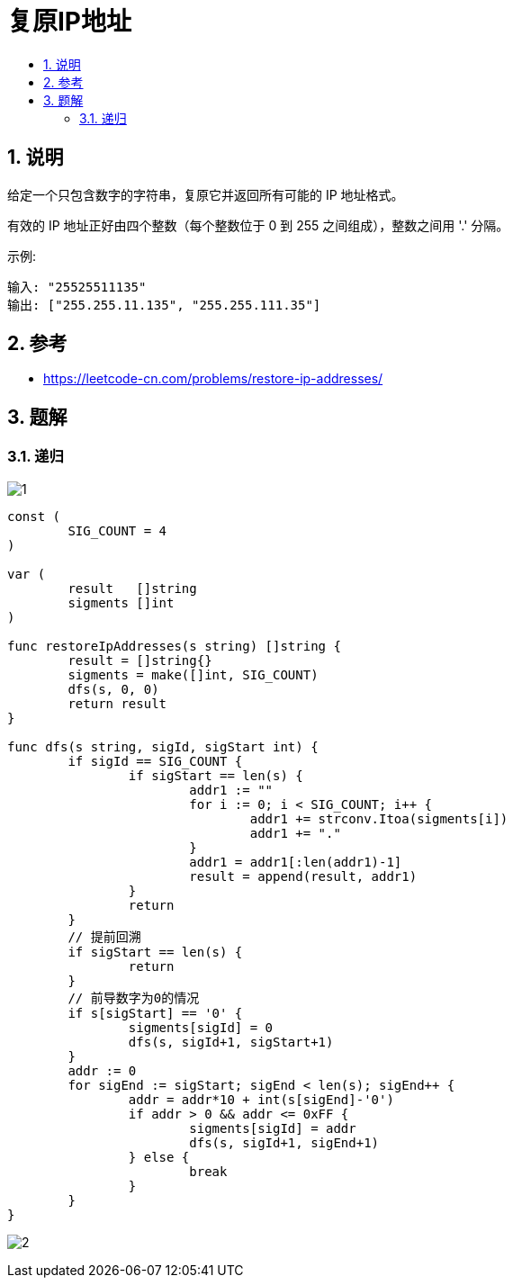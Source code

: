 = 复原IP地址
:toc:
:toclevels: 5
:toc-title:
:sectnums:

== 说明
给定一个只包含数字的字符串，复原它并返回所有可能的 IP 地址格式。

有效的 IP 地址正好由四个整数（每个整数位于 0 到 255 之间组成），整数之间用 '.' 分隔。

示例:
```
输入: "25525511135"
输出: ["255.255.11.135", "255.255.111.35"]

```

== 参考
- https://leetcode-cn.com/problems/restore-ip-addresses/

== 题解
=== 递归

image:images/1.jpg[]

```go
const (
	SIG_COUNT = 4
)

var (
	result   []string
	sigments []int
)

func restoreIpAddresses(s string) []string {
	result = []string{}
	sigments = make([]int, SIG_COUNT)
	dfs(s, 0, 0)
	return result
}

func dfs(s string, sigId, sigStart int) {
	if sigId == SIG_COUNT {
		if sigStart == len(s) {
			addr1 := ""
			for i := 0; i < SIG_COUNT; i++ {
				addr1 += strconv.Itoa(sigments[i])
				addr1 += "."
			}
			addr1 = addr1[:len(addr1)-1]
			result = append(result, addr1)
		}
		return
	}
	// 提前回溯
	if sigStart == len(s) {
		return
	}
	// 前导数字为0的情况
	if s[sigStart] == '0' {
		sigments[sigId] = 0
		dfs(s, sigId+1, sigStart+1)
	}
	addr := 0
	for sigEnd := sigStart; sigEnd < len(s); sigEnd++ {
		addr = addr*10 + int(s[sigEnd]-'0')
		if addr > 0 && addr <= 0xFF {
			sigments[sigId] = addr
			dfs(s, sigId+1, sigEnd+1)
		} else {
			break
		}
	}
}
```

image:images/2.jpg[]